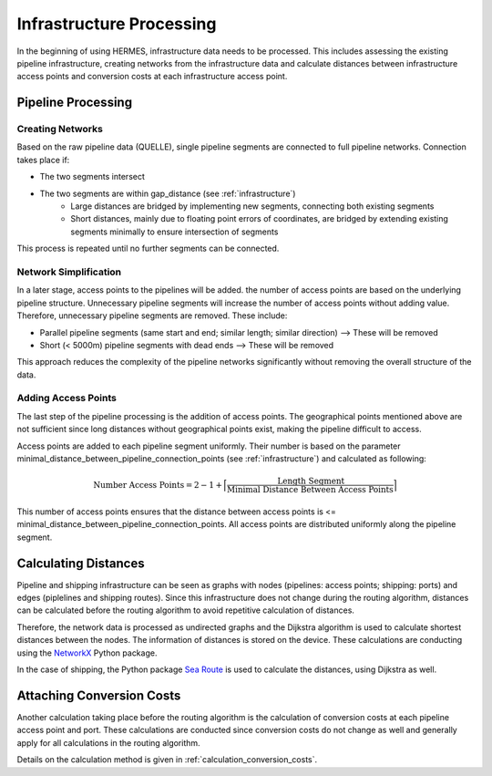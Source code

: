 ..
  SPDX-FileCopyrightText: 2024 - Uwe Langenmayr

  SPDX-License-Identifier: CC-BY-4.0

.. _infrastructure_processing:

#########################
Infrastructure Processing
#########################

In the beginning of using HERMES, infrastructure data needs to be processed. This includes assessing the existing pipeline infrastructure, creating networks from the infrastructure data and calculate distances between infrastructure access points and conversion costs at each infrastructure access point.

Pipeline Processing
===================

Creating Networks
-----------------

Based on the raw pipeline data (QUELLE), single pipeline segments are connected to full pipeline networks. Connection takes place if:

- The two segments intersect
- The two segments are within gap_distance (see :ref:`infrastructure`)
    - Large distances are bridged by implementing new segments, connecting both existing segments
    - Short distances, mainly due to floating point errors of coordinates, are bridged by extending existing segments minimally to ensure intersection of segments

This process is repeated until no further segments can be connected.

Network Simplification
----------------------

In a later stage, access points to the pipelines will be added. the number of access points are based on the underlying pipeline structure. Unnecessary pipeline segments will increase the number of access points without adding value. Therefore, unnecessary pipeline segments are removed. These include:

- Parallel pipeline segments (same start and end; similar length; similar direction) --> These will be removed
- Short (< 5000m) pipeline segments with dead ends --> These will be removed

This approach reduces the complexity of the pipeline networks significantly without removing the overall structure of the data.

Adding Access Points
--------------------

The last step of the pipeline processing is the addition of access points. The geographical points mentioned above are not sufficient since long distances without geographical points exist, making the pipeline difficult to access.

Access points are added to each pipeline segment uniformly. Their number is based on the parameter minimal_distance_between_pipeline_connection_points (see :ref:`infrastructure`) and calculated as following:

.. math::
    \text{Number Access Points} = 2 - 1 + \Bigl \lceil \frac{\text{Length Segment}}{\text{Minimal Distance Between Access Points}} \Bigr \rceil

This number of access points ensures that the distance between access points is <= minimal_distance_between_pipeline_connection_points. All access points are distributed uniformly along the pipeline segment.

Calculating Distances
=====================

Pipeline and shipping infrastructure can be seen as graphs with nodes (pipelines: access points; shipping: ports) and edges (piplelines and shipping routes). Since this infrastructure does not change during the routing algorithm, distances can be calculated before the routing algorithm to avoid repetitive calculation of distances.

Therefore, the network data is processed as undirected graphs and the Dijkstra algorithm is used to calculate shortest distances between the nodes. The information of distances is stored on the device. These calculations are conducting using the `NetworkX <https://networkx.org/>`_ Python package.

In the case of shipping, the Python package `Sea Route <https://github.com/genthalili/searoute-py/tree/main>`_ is used to calculate the distances, using Dijkstra as well.

Attaching Conversion Costs
==========================

Another calculation taking place before the routing algorithm is the calculation of conversion costs at each pipeline access point and port. These calculations are conducted since conversion costs do not change as well and generally apply for all calculations in the routing algorithm.

Details on the calculation method is given in :ref:`calculation_conversion_costs`.
